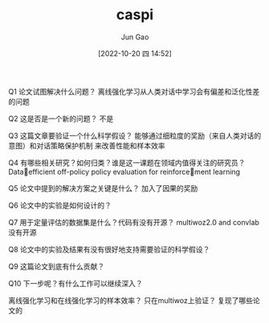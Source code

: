 :PROPERTIES:
:ID:       C0A0F8B1-4D17-4C6C-9BB9-CB6429C821BF
:END:
#+TITLE: caspi
#+AUTHOR: Jun Gao
#+DATE: [2022-10-20 四 14:52]
#+HUGO_BASE_DIR: ../
#+HUGO_SECTION: notes

#+DOWNLOADED: screenshot @ 2022-10-27 11:38:35
[[file:../images/20221027-113835_screenshot.png]]

Q1 论文试图解决什么问题？
离线强化学习从人类对话中学习会有偏差和泛化性差的问题

Q2 这是否是一个新的问题？
不是

Q3 这篇文章要验证一个什么科学假设？
能够通过细粒度的奖励（来自人类对话的意图）和对话策略保护机制 来改善性能和样本效率

Q4 有哪些相关研究？如何归类？谁是这一课题在领域内值得关注的研究员？
 Dataefficient off-policy policy evaluation for reinforcement learning

Q5 论文中提到的解决方案之关键是什么？
加入了因果的奖励

Q6 论文中的实验是如何设计的？

Q7 用于定量评估的数据集是什么？代码有没有开源？
multiwoz2.0 and convlab
没有开源

Q8 论文中的实验及结果有没有很好地支持需要验证的科学假设？

Q9 这篇论文到底有什么贡献？

Q10 下一步呢？有什么工作可以继续深入？

离线强化学习和在线强化学习的样本效率？
只在multiwoz上验证？
复现了哪些论文的
